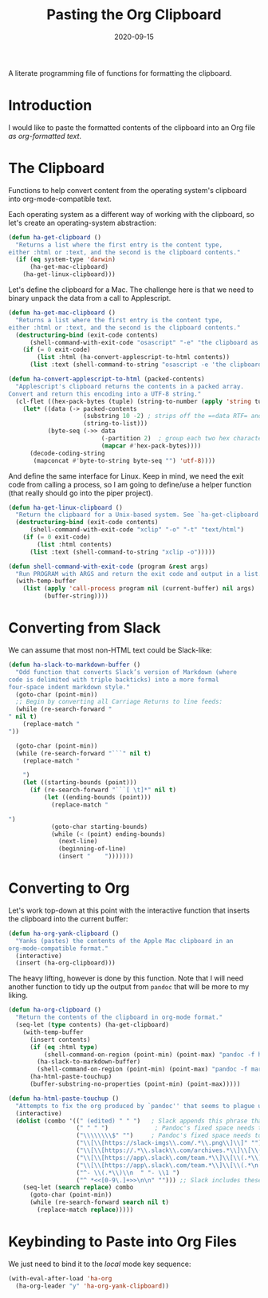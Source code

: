 #+TITLE:  Pasting the Org Clipboard
#+AUTHOR: Howard X. Abrams
#+DATE:   2020-09-15
#+FILETAGS: :emacs:

A literate programming file of functions for formatting the clipboard.
# *Note:* After each change, /tangle it/ to the source destination with ~C-c C-v t~.

#+BEGIN_SRC emacs-lisp :exports none
;;; org-clipboard.el --- A literate programming file of functions for formatting the clipboard. -*- lexical-binding: t; -*-
;;
;; Copyright (C) 2020 Howard X. Abrams
;;
;; Author: Howard X. Abrams <http://gitlab.com/howardabrams>
;; Maintainer: Howard X. Abrams
;; Created: September 15, 2020
;;
;; This file is not part of GNU Emacs.
;;
;; *NB:* Do not edit this file. Instead, edit the original literate file at:
;;            ~/other/hamacs/org-clipboard.org
;;       And tangle the file to recreate this one.
;;
;;; Code:
#+END_SRC
* Introduction
I would like to paste the formatted contents of the clipboard into an Org file /as org-formatted text/.
* The Clipboard

Functions to help convert content from the operating system's clipboard into org-mode-compatible text.

Each operating system as a different way of working with the clipboard, so let's create an operating-system abstraction:

#+BEGIN_SRC emacs-lisp
(defun ha-get-clipboard ()
  "Returns a list where the first entry is the content type,
either :html or :text, and the second is the clipboard contents."
  (if (eq system-type 'darwin)
      (ha-get-mac-clipboard)
    (ha-get-linux-clipboard)))
#+END_SRC

Let's define the clipboard for a Mac. The challenge here is that we need to binary unpack the data from a call to Applescript.

#+BEGIN_SRC emacs-lisp
(defun ha-get-mac-clipboard ()
  "Returns a list where the first entry is the content type,
either :html or :text, and the second is the clipboard contents."
  (destructuring-bind (exit-code contents)
      (shell-command-with-exit-code "osascript" "-e" "the clipboard as \"HTML\"")
    (if (= 0 exit-code)
        (list :html (ha-convert-applescript-to-html contents))
      (list :text (shell-command-to-string "osascript -e 'the clipboard'")))))

(defun ha-convert-applescript-to-html (packed-contents)
  "Applescript's clipboard returns the contents in a packed array.
Convert and return this encoding into a UTF-8 string."
  (cl-flet ((hex-pack-bytes (tuple) (string-to-number (apply 'string tuple) 16)))
    (let* ((data (-> packed-contents
                     (substring 10 -2) ; strips off the =«data RTF= and =»\= bits
                     (string-to-list)))
           (byte-seq (->> data
                          (-partition 2)  ; group each two hex characters into tuple
                          (mapcar #'hex-pack-bytes))))
      (decode-coding-string
       (mapconcat #'byte-to-string byte-seq "") 'utf-8))))
#+END_SRC

And define the same interface for Linux. Keep in mind, we need the exit code from calling a process, so I am going to define/use a helper function (that really should go into the piper project).

#+BEGIN_SRC emacs-lisp
(defun ha-get-linux-clipboard ()
  "Return the clipbaard for a Unix-based system. See `ha-get-clipboard'."
  (destructuring-bind (exit-code contents)
      (shell-command-with-exit-code "xclip" "-o" "-t" "text/html")
    (if (= 0 exit-code)
        (list :html contents)
      (list :text (shell-command-to-string "xclip -o")))))

(defun shell-command-with-exit-code (program &rest args)
  "Run PROGRAM with ARGS and return the exit code and output in a list."
  (with-temp-buffer
    (list (apply 'call-process program nil (current-buffer) nil args)
          (buffer-string))))
#+END_SRC

* Converting from Slack

We can assume that most non-HTML text could be Slack-like:

#+BEGIN_SRC emacs-lisp
(defun ha-slack-to-markdown-buffer ()
  "Odd function that converts Slack’s version of Markdown (where
code is delimited with triple backticks) into a more formal
four-space indent markdown style."
  (goto-char (point-min))
  ;; Begin by converting all Carriage Returns to line feeds:
  (while (re-search-forward "" nil t)
    (replace-match "
"))

  (goto-char (point-min))
  (while (re-search-forward "```" nil t)
    (replace-match "

    ")
    (let ((starting-bounds (point)))
      (if (re-search-forward "```[ \t]*" nil t)
          (let ((ending-bounds (point)))
            (replace-match "

")
            (goto-char starting-bounds)
            (while (< (point) ending-bounds)
              (next-line)
              (beginning-of-line)
              (insert "    ")))))))
#+END_SRC

* Converting to Org

Let's work top-down at this point with the interactive function that inserts the clipboard into the current buffer:

#+BEGIN_SRC emacs-lisp
(defun ha-org-yank-clipboard ()
  "Yanks (pastes) the contents of the Apple Mac clipboard in an
org-mode-compatible format."
  (interactive)
  (insert (ha-org-clipboard)))
#+END_SRC

The heavy lifting, however is done by this function. Note that I will need another function to tidy up the output from =pandoc= that will be more to my liking.

#+BEGIN_SRC emacs-lisp
(defun ha-org-clipboard ()
  "Return the contents of the clipboard in org-mode format."
  (seq-let (type contents) (ha-get-clipboard)
    (with-temp-buffer
      (insert contents)
      (if (eq :html type)
          (shell-command-on-region (point-min) (point-max) "pandoc -f html -t org" t t)
        (ha-slack-to-markdown-buffer)
        (shell-command-on-region (point-min) (point-max) "pandoc -f markdown -t org" t t))
      (ha-html-paste-touchup)
      (buffer-substring-no-properties (point-min) (point-max)))))

(defun ha-html-paste-touchup ()
  "Attempts to fix the org produced by `pandoc'' that seems to plague us."
  (interactive)
  (dolist (combo '((" (edited) " " ")   ; Slack appends this phrase that is never needed
                   (" " " ")             ; Pandoc's fixed space needs to go
                   ("\\\\\\\\$" "")     ; Pandoc's fixed space needs to go
                   ("\\[\\[https://slack-imgs\\.com/.*\\.png\\]\\]" "") ;; Emoticons associated with a user
                   ("\\[\\[https://.*\\.slack\\.com/archives.*\\]\\[\\(.*\n.*\\)\\]\\]" "")
                   ("\\[\\[https://app\.slack\.com/team.*\\]\\[\\(.*\\)\n\\(.*\\)\\]\\]" "  - *\\1 \\2:* ")
                   ("\\[\\[https://app\.slack\.com/team.*\\]\\[\\(.*\n.*\\)\\]\\]" "  - *\\1:* ")
                   ("^- \\(.*\\)\\n  " "- \\1 ")
                   ("^ *<<[0-9\.]+>>\n\n" ""))) ;; Slack includes these time things?
    (seq-let (search replace) combo
      (goto-char (point-min))
      (while (re-search-forward search nil t)
        (replace-match replace)))))
#+END_SRC

* Keybinding to Paste into Org Files
We just need to bind it to the /local/ mode key sequence:
#+BEGIN_SRC emacs-lisp
  (with-eval-after-load 'ha-org
    (ha-org-leader "y" 'ha-org-yank-clipboard))
#+END_SRC

* Technical Artifacts                                :noexport:
Let's provide a name so we can =require= this file:

#+BEGIN_SRC emacs-lisp
(provide 'ha-org-clipboard)
;;; ha-org-clipboard.el ends here
#+END_SRC

#+DESCRIPTION: A literate programming version of functions for formatting the clipboard.

#+PROPERTY:    header-args:sh :tangle no
#+PROPERTY:    header-args:emacs-lisp :tangle yes
#+PROPERTY:    header-args    :results none :eval no-export :comments no mkdirp yes

#+OPTIONS:     num:nil toc:nil todo:nil tasks:nil tags:nil date:nil
#+OPTIONS:     skip:nil author:nil email:nil creator:nil timestamp:nil
#+INFOJS_OPT:  view:nil toc:nil ltoc:t mouse:underline buttons:0 path:http://orgmode.org/org-info.js
